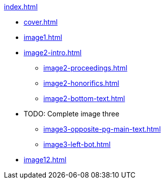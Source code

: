 .xref:index.adoc[]
//NLA BU, K 2, A Nr. 1237
* xref:cover.adoc[]
* xref:image1.adoc[]
* xref:image2-intro.adoc[]
** xref:image2-proceedings.adoc[]
** xref:image2-honorifics.adoc[]
** xref:image2-bottom-text.adoc[]
* TODO: Complete image three
** xref:image3-opposite-pg-main-text.adoc[]
** xref:image3-left-bot.adoc[]
* xref:image12.adoc[]
